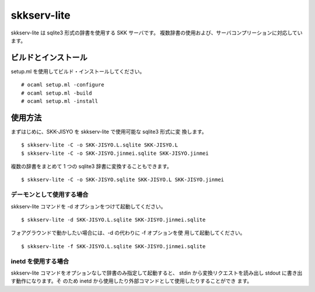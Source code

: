 ============
skkserv-lite
============

skkserv-lite は sqlite3 形式の辞書を使用する SKK サーバです。
複数辞書の使用および、サーバコンプリーションに対応しています。


ビルドとインストール
====================

setup.ml を使用してビルド・インストールしてください。 ::

  # ocaml setup.ml -configure
  # ocaml setup.ml -build
  # ocaml setup.ml -install


使用方法
========

まずはじめに、SKK-JISYO を skkserv-lite で使用可能な sqlite3 形式に変
換します。 ::

  $ skkserv-lite -C -o SKK-JISYO.L.sqlite SKK-JISYO.L
  $ skkserv-lite -C -o SKK-JISYO.jinmei.sqlite SKK-JISYO.jinmei

複数の辞書をまとめて 1 つの sqlite3 辞書に変換することもできます。 ::

  $ skkserv-lite -C -o SKK-JISYO.sqlite SKK-JISYO.L SKK-JISYO.jinmei


デーモンとして使用する場合
--------------------------

skkserv-lite コマンドを -d オプションをつけて起動してください。 ::

  $ skkserv-lite -d SKK-JISYO.L.sqlite SKK-JISYO.jinmei.sqlite

フォアグラウンドで動かしたい場合には、-d の代わりに -f オプションを使
用して起動してください。 ::

  $ skkserv-lite -f SKK-JISYO.L.sqlite SKK-JISYO.jinmei.sqlite


inetd を使用する場合
--------------------

skkserv-lite コマンドをオプションなしで辞書のみ指定して起動すると、
stdin から変換リクエストを読み出し stdout に書き出す動作になります。そ
のため inetd から使用したり外部コマンドとして使用したりすることができ
ます。

